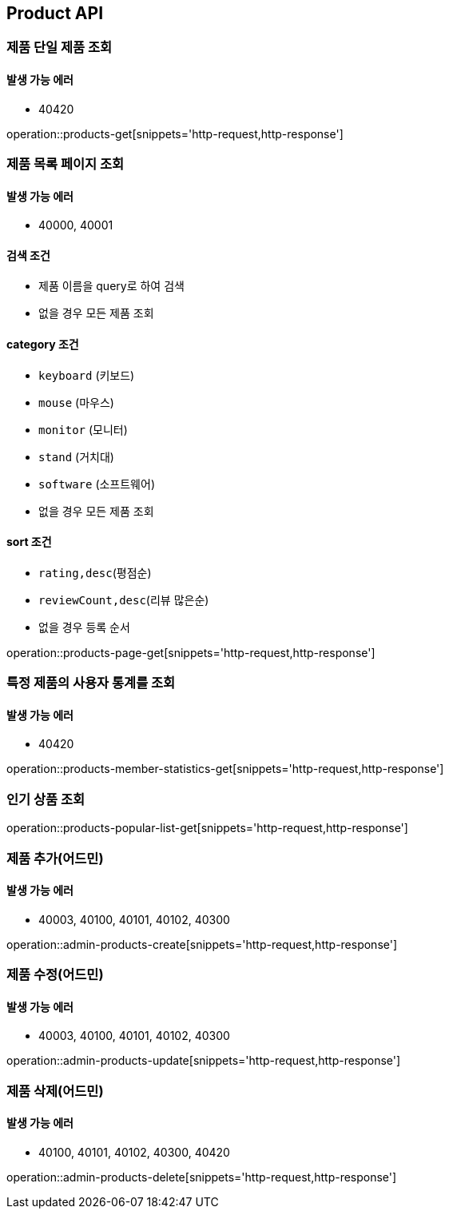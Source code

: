 [[Product]]
== Product API

=== 제품 단일 제품 조회

==== 발생 가능 에러

- 40420

operation::products-get[snippets='http-request,http-response']

=== 제품 목록 페이지 조회

==== 발생 가능 에러

- 40000, 40001

==== 검색 조건

- 제품 이름을 query로 하여 검색
- 없을 경우 모든 제품 조회

==== category 조건

- `keyboard` (키보드)
- `mouse` (마우스)
- `monitor` (모니터)
- `stand` (거치대)
- `software` (소프트웨어)
- 없을 경우 모든 제품 조회

==== sort 조건

- `rating,desc`(평점순)
- `reviewCount,desc`(리뷰 많은순)
- 없을 경우 등록 순서

operation::products-page-get[snippets='http-request,http-response']

=== 특정 제품의 사용자 통계를 조회

==== 발생 가능 에러

- 40420

operation::products-member-statistics-get[snippets='http-request,http-response']

=== 인기 상품 조회

operation::products-popular-list-get[snippets='http-request,http-response']

=== 제품 추가(어드민)

==== 발생 가능 에러

- 40003, 40100, 40101, 40102, 40300

operation::admin-products-create[snippets='http-request,http-response']

=== 제품 수정(어드민)

==== 발생 가능 에러

- 40003, 40100, 40101, 40102, 40300

operation::admin-products-update[snippets='http-request,http-response']

=== 제품 삭제(어드민)

==== 발생 가능 에러

- 40100, 40101, 40102, 40300, 40420

operation::admin-products-delete[snippets='http-request,http-response']
